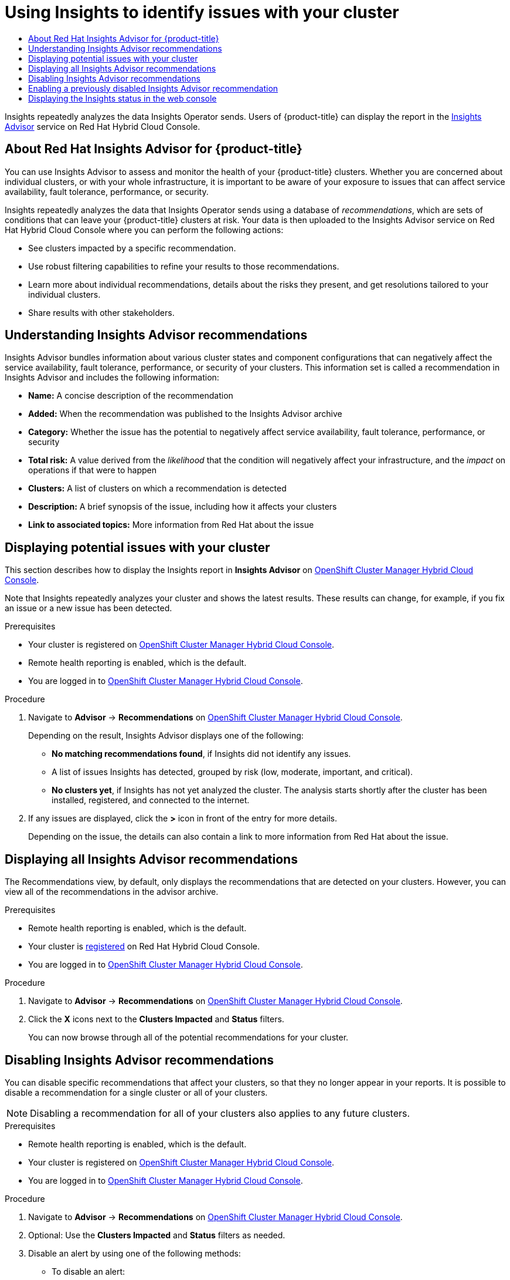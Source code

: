 :_mod-docs-content-type: ASSEMBLY
[id="using-insights-to-identify-issues-with-your-cluster"]
= Using Insights to identify issues with your cluster
// The {product-title} attribute provides the context-sensitive name of the relevant OpenShift distribution, for example, "OpenShift Container Platform" or "OKD". The {product-version} attribute provides the product version relative to the distribution, for example "4.9".
// {product-title} and {product-version} are parsed when AsciiBinder queries the _distro_map.yml file in relation to the base branch of a pull request.
// See https://github.com/openshift/openshift-docs/blob/main/contributing_to_docs/doc_guidelines.adoc#product-name-and-version for more information on this topic.
// Other common attributes are defined in the following lines:
:data-uri:
:icons:
:experimental:
:toc: macro
:toc-title:
:imagesdir: images
:prewrap!:
:op-system-first: Red Hat Enterprise Linux CoreOS (RHCOS)
:op-system: RHCOS
:op-system-lowercase: rhcos
:op-system-base: RHEL
:op-system-base-full: Red Hat Enterprise Linux (RHEL)
:op-system-version: 8.x
:tsb-name: Template Service Broker
:kebab: image:kebab.png[title="Options menu"]
:rh-openstack-first: Red Hat OpenStack Platform (RHOSP)
:rh-openstack: RHOSP
:ai-full: Assisted Installer
:ai-version: 2.3
:cluster-manager-first: Red Hat OpenShift Cluster Manager
:cluster-manager: OpenShift Cluster Manager
:cluster-manager-url: link:https://console.redhat.com/openshift[OpenShift Cluster Manager Hybrid Cloud Console]
:cluster-manager-url-pull: link:https://console.redhat.com/openshift/install/pull-secret[pull secret from the Red Hat OpenShift Cluster Manager]
:insights-advisor-url: link:https://console.redhat.com/openshift/insights/advisor/[Insights Advisor]
:hybrid-console: Red Hat Hybrid Cloud Console
:hybrid-console-second: Hybrid Cloud Console
:oadp-first: OpenShift API for Data Protection (OADP)
:oadp-full: OpenShift API for Data Protection
:oc-first: pass:quotes[OpenShift CLI (`oc`)]
:product-registry: OpenShift image registry
:rh-storage-first: Red Hat OpenShift Data Foundation
:rh-storage: OpenShift Data Foundation
:rh-rhacm-first: Red Hat Advanced Cluster Management (RHACM)
:rh-rhacm: RHACM
:rh-rhacm-version: 2.8
:sandboxed-containers-first: OpenShift sandboxed containers
:sandboxed-containers-operator: OpenShift sandboxed containers Operator
:sandboxed-containers-version: 1.3
:sandboxed-containers-version-z: 1.3.3
:sandboxed-containers-legacy-version: 1.3.2
:cert-manager-operator: cert-manager Operator for Red Hat OpenShift
:secondary-scheduler-operator-full: Secondary Scheduler Operator for Red Hat OpenShift
:secondary-scheduler-operator: Secondary Scheduler Operator
// Backup and restore
:velero-domain: velero.io
:velero-version: 1.11
:launch: image:app-launcher.png[title="Application Launcher"]
:mtc-short: MTC
:mtc-full: Migration Toolkit for Containers
:mtc-version: 1.8
:mtc-version-z: 1.8.0
// builds (Valid only in 4.11 and later)
:builds-v2title: Builds for Red Hat OpenShift
:builds-v2shortname: OpenShift Builds v2
:builds-v1shortname: OpenShift Builds v1
//gitops
:gitops-title: Red Hat OpenShift GitOps
:gitops-shortname: GitOps
:gitops-ver: 1.1
:rh-app-icon: image:red-hat-applications-menu-icon.jpg[title="Red Hat applications"]
//pipelines
:pipelines-title: Red Hat OpenShift Pipelines
:pipelines-shortname: OpenShift Pipelines
:pipelines-ver: pipelines-1.12
:pipelines-version-number: 1.12
:tekton-chains: Tekton Chains
:tekton-hub: Tekton Hub
:artifact-hub: Artifact Hub
:pac: Pipelines as Code
//odo
:odo-title: odo
//OpenShift Kubernetes Engine
:oke: OpenShift Kubernetes Engine
//OpenShift Platform Plus
:opp: OpenShift Platform Plus
//openshift virtualization (cnv)
:VirtProductName: OpenShift Virtualization
:VirtVersion: 4.14
:KubeVirtVersion: v0.59.0
:HCOVersion: 4.14.0
:CNVNamespace: openshift-cnv
:CNVOperatorDisplayName: OpenShift Virtualization Operator
:CNVSubscriptionSpecSource: redhat-operators
:CNVSubscriptionSpecName: kubevirt-hyperconverged
:delete: image:delete.png[title="Delete"]
//distributed tracing
:DTProductName: Red Hat OpenShift distributed tracing platform
:DTShortName: distributed tracing platform
:DTProductVersion: 2.9
:JaegerName: Red Hat OpenShift distributed tracing platform (Jaeger)
:JaegerShortName: distributed tracing platform (Jaeger)
:JaegerVersion: 1.47.0
:OTELName: Red Hat OpenShift distributed tracing data collection
:OTELShortName: distributed tracing data collection
:OTELOperator: Red Hat OpenShift distributed tracing data collection Operator
:OTELVersion: 0.81.0
:TempoName: Red Hat OpenShift distributed tracing platform (Tempo)
:TempoShortName: distributed tracing platform (Tempo)
:TempoOperator: Tempo Operator
:TempoVersion: 2.1.1
//logging
:logging-title: logging subsystem for Red Hat OpenShift
:logging-title-uc: Logging subsystem for Red Hat OpenShift
:logging: logging subsystem
:logging-uc: Logging subsystem
//serverless
:ServerlessProductName: OpenShift Serverless
:ServerlessProductShortName: Serverless
:ServerlessOperatorName: OpenShift Serverless Operator
:FunctionsProductName: OpenShift Serverless Functions
//service mesh v2
:product-dedicated: Red Hat OpenShift Dedicated
:product-rosa: Red Hat OpenShift Service on AWS
:SMProductName: Red Hat OpenShift Service Mesh
:SMProductShortName: Service Mesh
:SMProductVersion: 2.4.4
:MaistraVersion: 2.4
//Service Mesh v1
:SMProductVersion1x: 1.1.18.2
//Windows containers
:productwinc: Red Hat OpenShift support for Windows Containers
// Red Hat Quay Container Security Operator
:rhq-cso: Red Hat Quay Container Security Operator
// Red Hat Quay
:quay: Red Hat Quay
:sno: single-node OpenShift
:sno-caps: Single-node OpenShift
//TALO and Redfish events Operators
:cgu-operator-first: Topology Aware Lifecycle Manager (TALM)
:cgu-operator-full: Topology Aware Lifecycle Manager
:cgu-operator: TALM
:redfish-operator: Bare Metal Event Relay
//Formerly known as CodeReady Containers and CodeReady Workspaces
:openshift-local-productname: Red Hat OpenShift Local
:openshift-dev-spaces-productname: Red Hat OpenShift Dev Spaces
// Factory-precaching-cli tool
:factory-prestaging-tool: factory-precaching-cli tool
:factory-prestaging-tool-caps: Factory-precaching-cli tool
:openshift-networking: Red Hat OpenShift Networking
// TODO - this probably needs to be different for OKD
//ifdef::openshift-origin[]
//:openshift-networking: OKD Networking
//endif::[]
// logical volume manager storage
:lvms-first: Logical volume manager storage (LVM Storage)
:lvms: LVM Storage
//Operator SDK version
:osdk_ver: 1.31.0
//Operator SDK version that shipped with the previous OCP 4.x release
:osdk_ver_n1: 1.28.0
//Next-gen (OCP 4.14+) Operator Lifecycle Manager, aka "v1"
:olmv1: OLM 1.0
:olmv1-first: Operator Lifecycle Manager (OLM) 1.0
:ztp-first: GitOps Zero Touch Provisioning (ZTP)
:ztp: GitOps ZTP
:3no: three-node OpenShift
:3no-caps: Three-node OpenShift
:run-once-operator: Run Once Duration Override Operator
// Web terminal
:web-terminal-op: Web Terminal Operator
:devworkspace-op: DevWorkspace Operator
:secrets-store-driver: Secrets Store CSI driver
:secrets-store-operator: Secrets Store CSI Driver Operator
//AWS STS
:sts-first: Security Token Service (STS)
:sts-full: Security Token Service
:sts-short: STS
//Cloud provider names
//AWS
:aws-first: Amazon Web Services (AWS)
:aws-full: Amazon Web Services
:aws-short: AWS
//GCP
:gcp-first: Google Cloud Platform (GCP)
:gcp-full: Google Cloud Platform
:gcp-short: GCP
//alibaba cloud
:alibaba: Alibaba Cloud
// IBM Cloud VPC
:ibmcloudVPCProductName: IBM Cloud VPC
:ibmcloudVPCRegProductName: IBM(R) Cloud VPC
// IBM Cloud
:ibm-cloud-bm: IBM Cloud Bare Metal (Classic)
:ibm-cloud-bm-reg: IBM Cloud(R) Bare Metal (Classic)
// IBM Power
:ibmpowerProductName: IBM Power
:ibmpowerRegProductName: IBM(R) Power
// IBM zSystems
:ibmzProductName: IBM Z
:ibmzRegProductName: IBM(R) Z
:linuxoneProductName: IBM(R) LinuxONE
//Azure
:azure-full: Microsoft Azure
:azure-short: Azure
//vSphere
:vmw-full: VMware vSphere
:vmw-short: vSphere
//Oracle
:oci-first: Oracle(R) Cloud Infrastructure
:oci: OCI
:ocvs-first: Oracle(R) Cloud VMware Solution (OCVS)
:ocvs: OCVS
:context: using-insights-to-identify-issues-with-your-cluster

toc::[]

Insights repeatedly analyzes the data Insights Operator sends. Users of {product-title} can display the report in the {insights-advisor-url} service on {hybrid-console}.

:leveloffset: +1

// Module included in the following assemblies:
//
// * support/remote_health_monitoring/using-insights-to-identify-issues-with-your-cluster.adoc

:_mod-docs-content-type: CONCEPT
[id="insights-operator-advisor-overview_{context}"]
= About Red Hat Insights Advisor for {product-title}

You can use Insights Advisor to assess and monitor the health of your {product-title} clusters. Whether you are concerned about individual clusters, or with your whole infrastructure, it is important to be aware of your exposure to issues that can affect service availability, fault tolerance, performance, or security.

Insights repeatedly analyzes the data that Insights Operator sends using a database of _recommendations_, which are sets of conditions that can leave your {product-title} clusters at risk. Your data is then uploaded to the Insights Advisor service on Red Hat Hybrid Cloud Console where you can perform the following actions:

* See clusters impacted by a specific recommendation.
* Use robust filtering capabilities to refine your results to those recommendations.
* Learn more about individual recommendations, details about the risks they present, and get resolutions tailored to your individual clusters.
* Share results with other stakeholders.

:leveloffset!:
:leveloffset: +1

// Module included in the following assemblies:
//
// * support/remote_health_monitoring/using-insights-to-identify-issues-with-your-cluster.adoc

:_mod-docs-content-type: CONCEPT
[id="insights-operator-advisor-recommendations_{context}"]
= Understanding Insights Advisor recommendations

Insights Advisor bundles information about various cluster states and component configurations that can negatively affect the service availability, fault tolerance, performance, or security of your clusters. This information set is called a recommendation in Insights Advisor and includes the following information:

* *Name:* A concise description of the recommendation
* *Added:* When the recommendation was published to the Insights Advisor archive
* *Category:* Whether the issue has the potential to negatively affect service availability, fault tolerance, performance, or security
* *Total risk:* A value derived from the _likelihood_ that the condition will negatively affect your infrastructure, and the _impact_ on operations if that were to happen
* *Clusters:* A list of clusters on which a recommendation is detected
* *Description:* A brief synopsis of the issue, including how it affects your clusters
* *Link to associated topics:* More information from Red Hat about the issue

:leveloffset!:
:leveloffset: +1

// Module included in the following assemblies:
//
// * support/remote_health_monitoring/using-insights-to-identify-issues-with-your-cluster.adoc

:_mod-docs-content-type: PROCEDURE
[id="displaying-potential-issues-with-your-cluster_{context}"]
= Displaying potential issues with your cluster

This section describes how to display the Insights report in *Insights Advisor* on {cluster-manager-url}.

Note that Insights repeatedly analyzes your cluster and shows the latest results. These results can change, for example, if you fix an issue or a new issue has been detected.

.Prerequisites

* Your cluster is registered on {cluster-manager-url}.
* Remote health reporting is enabled, which is the default.
* You are logged in to {cluster-manager-url}.

.Procedure

. Navigate to *Advisor* -> *Recommendations* on {cluster-manager-url}.
+
Depending on the result, Insights Advisor displays one of the following:
+
* *No matching recommendations found*, if Insights did not identify any issues.
+
* A list of issues Insights has detected, grouped by risk (low, moderate, important, and critical).
+
* *No clusters yet*, if Insights has not yet analyzed the cluster. The analysis starts shortly after the cluster has been installed, registered, and connected to the internet.

. If any issues are displayed, click the *>* icon in front of the entry for more details.
+
Depending on the issue, the details can also contain a link to more information from Red Hat about the issue.

:leveloffset!:
:leveloffset: +1

// Module included in the following assemblies:
//
// * support/remote_health_monitoring/using-insights-to-identify-issues-with-your-cluster.adoc

:_mod-docs-content-type: PROCEDURE
[id="displaying-all-insights-advisor-recommendations_{context}"]
= Displaying all Insights Advisor recommendations

The Recommendations view, by default, only displays the recommendations that are detected on your clusters. However, you can view all of the recommendations in the advisor archive.

.Prerequisites

* Remote health reporting is enabled, which is the default.
* Your cluster is link:https://console.redhat.com/openshift/register[registered] on Red Hat Hybrid Cloud Console.
* You are logged in to {cluster-manager-url}.

.Procedure

. Navigate to *Advisor* -> *Recommendations* on {cluster-manager-url}.
. Click the *X* icons next to the *Clusters Impacted* and *Status* filters.
+
You can now browse through all of the potential recommendations for your cluster.

:leveloffset!:
:leveloffset: +1

// Module included in the following assemblies:
//
// * support/remote_health_monitoring/using-insights-to-identify-issues-with-your-cluster.adoc

:_mod-docs-content-type: PROCEDURE
[id="disabling-insights-advisor-recommendations_{context}"]
= Disabling Insights Advisor recommendations

You can disable specific recommendations that affect your clusters, so that they no longer appear in your reports. It is possible to disable a recommendation for a single cluster or all of your clusters.

[NOTE]
====
Disabling a recommendation for all of your clusters also applies to any future clusters.
====

.Prerequisites

* Remote health reporting is enabled, which is the default.
* Your cluster is registered on {cluster-manager-url}.
* You are logged in to {cluster-manager-url}.

.Procedure

. Navigate to *Advisor* -> *Recommendations* on {cluster-manager-url}.
. Optional: Use the *Clusters Impacted* and *Status* filters as needed.
. Disable an alert by using one of the following methods:
+
* To disable an alert:
.. Click the *Options* menu {kebab} for that alert, and then click *Disable recommendation*.
.. Enter a justification note and click *Save*.
+
* To view the clusters affected by this alert before disabling the alert:
.. Click the name of the recommendation to disable. You are directed to the single recommendation page.
.. Review the list of clusters in the *Affected clusters* section.
.. Click *Actions* -> *Disable recommendation* to disable the alert for all of your clusters.
.. Enter a justification note and click *Save*.

:leveloffset!:
:leveloffset: +1

// Module included in the following assemblies:
//
// * support/remote_health_monitoring/using-insights-to-identify-issues-with-your-cluster.adoc

:_mod-docs-content-type: PROCEDURE
[id="enabling-insights-advisor-recommendations_{context}"]
= Enabling a previously disabled Insights Advisor recommendation

When a recommendation is disabled for all clusters, you no longer see the recommendation in the Insights Advisor. You can change this behavior.

.Prerequisites

* Remote health reporting is enabled, which is the default.
* Your cluster is registered on {cluster-manager-url}.
* You are logged in to {cluster-manager-url}.

.Procedure

. Navigate to *Advisor* -> *Recommendations* on {cluster-manager-url}.
. Filter the recommendations to display on the disabled recommendations:
.. From the *Status* drop-down menu, select *Status*.
.. From the *Filter by status* drop-down menu, select *Disabled*.
.. Optional: Clear the *Clusters impacted* filter.
. Locate the recommendation to enable.
. Click the *Options* menu {kebab}, and then click *Enable recommendation*.

:leveloffset!:
:leveloffset: +1

// Module included in the following assemblies:
//
// * support/remote_health_monitoring/using-insights-to-identify-issues-with-your-cluster.adoc
// * sd_support/remote_health_monitoring/using-insights-to-identify-issues-with-your-cluster.adoc

:_mod-docs-content-type: PROCEDURE
[id="displaying-the-insights-status-in-the-web-console_{context}"]
= Displaying the Insights status in the web console

Insights repeatedly analyzes your cluster and you can display the status of identified potential issues of your cluster in the {product-title} web console. This status shows the number of issues in the different categories and, for further details, links to the reports in {cluster-manager-url}.

.Prerequisites

* Your cluster is registered in {cluster-manager-url}.
* Remote health reporting is enabled, which is the default.
* You are logged in to the {product-title} web console.

.Procedure

. Navigate to *Home* -> *Overview* in the {product-title} web console.

. Click *Insights* on the *Status* card.
+
The pop-up window lists potential issues grouped by risk. Click the individual categories or *View all recommendations in Insights Advisor* to display more details.

:leveloffset!:

//# includes=_attributes/common-attributes,modules/insights-operator-advisor-overview,modules/insights-operator-advisor-recommendations,modules/displaying-potential-issues-with-your-cluster,modules/displaying-all-insights-advisor-recommendations,modules/disabling-insights-advisor-recommendations,modules/enabling-insights-advisor-recommendations,modules/displaying-the-insights-status-in-the-web-console
